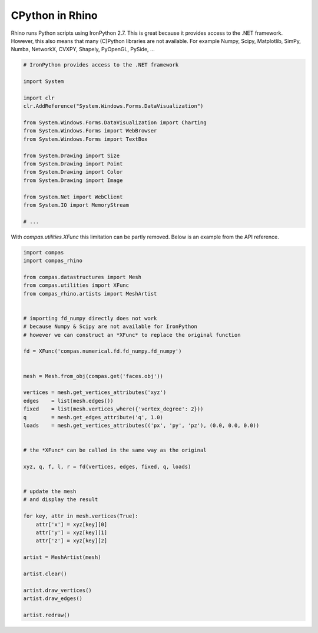 ********************************************************************************
CPython in Rhino
********************************************************************************

Rhino runs Python scripts using IronPython 2.7.
This is great because it provides access to the .NET framework.
However, this also means that many (C)Python libraries are not available.
For example Numpy, Scipy, Matplotlib, SimPy, Numba, NetworkX, CVXPY, Shapely, PyOpenGL, PySide, ...

.. code-block:: python

    # IronPython provides access to the .NET framework

    import System

    import clr
    clr.AddReference("System.Windows.Forms.DataVisualization")

    from System.Windows.Forms.DataVisualization import Charting
    from System.Windows.Forms import WebBrowser
    from System.Windows.Forms import TextBox

    from System.Drawing import Size
    from System.Drawing import Point
    from System.Drawing import Color
    from System.Drawing import Image

    from System.Net import WebClient
    from System.IO import MemoryStream

    # ...


With `compas.utilities.XFunc` this limitation can be partly removed.
Below is an example from the API reference.

.. code-block:: python

    import compas
    import compas_rhino

    from compas.datastructures import Mesh
    from compas.utilities import XFunc
    from compas_rhino.artists import MeshArtist


    # importing fd_numpy directly does not work
    # because Numpy & Scipy are not available for IronPython
    # however we can construct an *XFunc* to replace the original function

    fd = XFunc('compas.numerical.fd.fd_numpy.fd_numpy')


    mesh = Mesh.from_obj(compas.get('faces.obj'))

    vertices = mesh.get_vertices_attributes('xyz')
    edges    = list(mesh.edges())
    fixed    = list(mesh.vertices_where({'vertex_degree': 2}))
    q        = mesh.get_edges_attribute('q', 1.0)
    loads    = mesh.get_vertices_attributes(('px', 'py', 'pz'), (0.0, 0.0, 0.0))


    # the *XFunc* can be called in the same way as the original

    xyz, q, f, l, r = fd(vertices, edges, fixed, q, loads)


    # update the mesh
    # and display the result

    for key, attr in mesh.vertices(True):
        attr['x'] = xyz[key][0]
        attr['y'] = xyz[key][1]
        attr['z'] = xyz[key][2]

    artist = MeshArtist(mesh)

    artist.clear()

    artist.draw_vertices()
    artist.draw_edges()

    artist.redraw()

